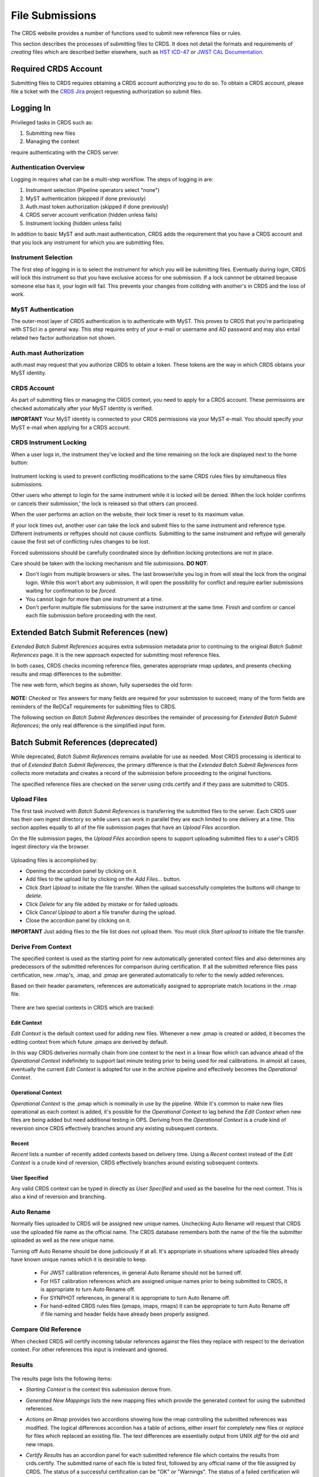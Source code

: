 .. _file-submissions:

File Submissions
================

The CRDS website provides a number of functions used to submit new reference
files or rules.

This section describes the processes of submitting files to CRDS.  It does not
detail the formats and requirements of *creating* files which are described
better elsewhere,  such as `HST ICD-47`_ or `JWST CAL Documentation`_.

.. _`HST ICD-47`: http://newcdbs.stsci.edu/doc/ICD47/index.html

.. _`JWST CAL Documentation`: https://jwst-pipeline.readthedocs.io/en/latest/jwst/package_index.html


Required CRDS Account
.....................

Submitting files to CRDS requires obtaining a CRDS account authorizing you to
do so.  To obtain a CRDS account,  please file a ticket with the `CRDS Jira`_
project requesting authorization so submit files.

.. _`CRDS Jira`:  https://jira.stsci.edu/projects/CRDS/issues

  
Logging In
..........

Privileged tasks in CRDS such as:

1. Submitting new files
2. Managing the context

require authenticating with the CRDS server.

Authentication Overview
+++++++++++++++++++++++

Logging in requires what can be a multi-step workflow.  The steps of logging in
are:

1. Instrument selection  (Pipeline operators select "none")
2. MyST authentication  (skipped if done previously)
3. Auth.mast token authorization (skipped if done previously)
4. CRDS server account verification  (hidden unless fails)
5. Instrument locking (hidden unless fails)

In addition to basic MyST and auth.mast authentication,  CRDS adds
the requirement that you have a CRDS account and that you lock any
instrument for which you are submitting files.

Instrument Selection
++++++++++++++++++++

The first step of logging in is to select the instrument for which you will be
submitting files.  Eventually during login, CRDS will lock this instrument so
that you have exclusive access for one submission.  If a lock cannnot be
obtained because someone else has it, your login will fail.  This prevents your
changes from colliding with another's in CRDS and the loss of work.

.. figure:: images/web_login.png
   :scale: 50 %
   :alt: login page with instrument locking

MyST Authentication
+++++++++++++++++++

The outer-most layer of CRDS authentication is to authenticate with MyST.  This
proves to CRDS that you're participating with STScI in a general way.  This
step requires entry of your e-mail or username and AD password and may also
entail related two factor authorization not shown.

.. figure:: images/myst_login.png
   :scale: 50 %
   :alt: MyST authentication

Auth.mast Authorization 
+++++++++++++++++++++++

auth.mast may request that you authorize CRDS to obtain a token.  These
tokens are the way in which CRDS obtains your MyST identity.

.. figure:: images/auth_mast_login.png
   :scale: 50 %
   :alt: auth.mast page asking to grant token to CRDS

CRDS Account
++++++++++++

As part of submitting files or managing the CRDS context, you need to apply for
a CRDS account.  These permissions are checked automatically after your MyST
identity is verified.

**IMPORTANT** Your MyST identity is connected to your CRDS permissions via your
MyST e-mail.  You should specify your MyST e-mail when applying for a CRDS
account.

CRDS Instrument Locking
+++++++++++++++++++++++

When a user logs in, the instrument they've locked and the time remaining on
the lock are displayed next to the home button:

.. figure:: images/web_logged_in.png
   :scale: 50 %
   :alt: logged in page with count down timer

Instrument locking is used to prevent conflicting modifications to the same
CRDS rules files by simultaneous files submissions.

Other users who attempt to login for the same instrument while it is locked
will be denied.   When the lock holder confirms or cancels their submission,'
the lock is released so that others can proceed.

When the user performs an action on the website, their lock timer is reset to
its maximum value.

If your lock times out, another user can take the lock and submit files to the
same instrument and reference type.  Different instruments or reftypes should
not cause conflicts.  Submitting to the same instrument and reftype will
generally cause the first set of conflicting rules changes to be lost.

Forced submissions should be carefully coordinated since by definition locking
protections are not in place.

Care should be taken with the locking mechanism and file submissions.  **DO NOT**:

* Don't login from multiple browsers or sites.  The last browser/site you log
  in from will steal the lock from the original login.  While this won't abort
  any submission, it will open the possibility for conflict and require earlier
  submissions waiting for confirmation to be *forced*.

* You cannot login for more than one instrument at a time.  

* Don't perform multiple file submissions for the same instrument at the same
  time.  Finish and confirm or cancel each file submission before proceeding
  with the next.

Extended Batch Submit References (new)
......................................

*Extended Batch Submit References* acquires extra submission metadata prior to
continuing to the original *Batch Submit References* page.  It is the new
approach expected for submitting most reference files.

In both cases, CRDS checks incoming reference files, generates appropriate rmap
updates, and presents checking results and rmap differences to the submitter.

The new web form, which begins as shown, fully supersedes the old form:

.. figure:: images/extend_batch_submit.png
   :scale: 50 %
   :alt: extended batch reference submission inputs

.. figure:: images/extend_batch_submit_2.png
   :scale: 50 %
   :alt: extended batch reference submission inputs 2

.. figure:: images/extend_batch_submit_3.png
   :scale: 50 %
   :alt: extended batch reference submission inputs 3

.. figure:: images/extend_batch_submit_4.png
   :scale: 50 %
   :alt: extended batch reference submission inputs 4

**NOTE:** *Checked* or *Yes* answers for many fields are required for your
submission to succeed; many of the form fields are reminders of the ReDCaT
requirements for submitting files to CRDS.

The following section on *Batch Submit References* describes the remainder of
processing for *Extended Batch Submit References*;  the only real difference
is the simplified input form.

Batch Submit References (deprecated)
....................................

While deprecated, *Batch Submit References* remains available for use as
needed.  Most CRDS processing is identical to that of *Extended Batch Submit
References*, the primary difference is that the *Extended Batch Submit
References* form collects more metadata and creates a record of the submission
before proceeding to the original functions.

The specified reference files are checked on the server using crds.certify and
if they pass are submitted to CRDS.  

.. figure:: images/web_batch_submit_references.png
   :scale: 50 %
   :alt: batch reference submission inputs
   
Upload Files
++++++++++++

The first task involved with *Batch Submit References* is transferring the
submitted files to the server.  Each CRDS user has their own ingest directory
so while users can work in parallel they are each limited to one delivery at a
time.  This section applies equally to all of the file submission pages that
have an *Upload Files* accordion.

On the file submission pages,  the *Upload Files* accordion opens to support
uploading submitted files to a user's CRDS ingest directory via the browser.

.. figure:: images/web_upload_files.png
   :scale: 50 %
   :alt: file upload accordion

Uploading files is accomplished by:

* Opening the accordion panel by clicking on it.

* Add files to the upload list by clicking on the *Add Files...* button.

* Click *Start Upload* to initiate the file transfer.   When the upload successfully completes the buttons will change to *delete*.

* Click *Delete* for any file added by mistake or for failed uploads.

* Click *Cancel Upload* to abort a file transfer during the upload.

* Close the accordion panel by clicking on it.

**IMPORTANT**  Just adding files to the file list does not upload them.   You
must click *Start upload* to initiate the file transfer.

Derive From Context 
+++++++++++++++++++

The specified context is used as the starting point for new automatically 
generated context files and also determines any predecessors of the submitted 
references for comparison during certification.   If all the submitted reference
files pass certification,  new .rmap's, .imap, and .pmap are generated
automatically to refer to the newly added references.

Based on their header parameters, references are automatically assigned to
appropriate match locations in the .rmap file.

.. figure:: images/web_derive_from_context.png
   :scale: 50 %
   :alt: context specification

There are two special contexts in CRDS which are tracked:

Edit Context
!!!!!!!!!!!!

*Edit Context* is the default context used for adding new files.  Whenever a new
.pmap is created or added, it becomes the editing context from which future
.pmaps are derived by default.

In this way CRDS deliveries normally chain from one context to the next in a
linear flow which can advance ahead of the *Operational Context* indefinitely
to support last minute testing prior to being used for real calibrations.  In
almost all cases, eventually the current *Edit Context* is adopted for use in
the archive pipeline and effectively becomes the *Operational Context*.

Operational Context
!!!!!!!!!!!!!!!!!!!

*Operational Context* is the .pmap which is nominally in use by the pipeline.
While it's common to make new files operational as each context is added, it's
possible for the *Operational Context* to lag behind the *Edit Context* when
new files are being added but need additional testing in OPS.   Deriving
from the *Operational Context* is a crude kind of reversion since CRDS
effectively branches around any existing subsequent contexts.

Recent 
!!!!!!

*Recent* lists a number of recently added contexts based on delivery
time. Using a *Recent* context instead of the *Edit Context* is a crude kind of
reversion, CRDS effectively branches around existing subsequent contexts.

User Specified
!!!!!!!!!!!!!!

Any valid CRDS context can be typed in directly as *User Specified* and used
as the baseline for the next context.   This is also a kind of reversion and
branching.
   
Auto Rename
+++++++++++

Normally files uploaded to CRDS will be assigned new unique names. Unchecking
Auto Rename will request that CRDS use the uploaded file name as the official
name.  The CRDS database remembers both the name of the file the submitter
uploaded as well as the new unique name.

Turning off Auto Rename should be done judiciously if at all.   It's
appropriate in situations where uploaded files already have known unique names
which it is desirable to keep.

  * For JWST calibration references, in general Auto Rename should not be
    turned off.

  * For HST calibration references which are assigned unique names prior to
    being submitted to CRDS, it is appropriate to turn Auto Rename off.

  * For SYNPHOT references,  in general it is appropriate to turn Auto
    Rename off.

  * For hand-edited CRDS rules files (pmaps, imaps, rmaps) it can be
    appropriate to turn Auto Rename off if file naming and header fields
    have already been properly assigned.

Compare Old Reference
+++++++++++++++++++++

When checked CRDS will certify incoming tabular references against the files
they replace with respect to the derivation context.   For other references this 
input is irrelevant and ignored.

Results
+++++++

.. figure:: images/web_batch_submit_results.png
   :scale: 50 %
   :alt: batch submission results
   
The results page lists the following items:

* *Starting Context* is the context this submission derove from.

* *Generated New Mappings* lists the new mapping files which provide the generated context for using the submitted references.

* *Actions on Rmap* provides two accordions showing how the rmap controlling
  the submitted references was modified.  The logical differences accordion has
  a table of actions, either *insert* for completely new files or *replace* for
  files which replaced an existing file.  The text differences are essentially
  output from UNIX *diff* for the old and new rmaps.

* *Certify Results* has an accordion panel for each submitted reference file
  which contains the results from crds.certify.  The submitted name of each
  file is listed first, followed by any official name of the file assigned by
  CRDS.  The status of a successful certification can be "OK" or "Warnings".
  The status of a failed certification will be "ERRORS".  Failed certifications
  automatically cancel a file submission.
  
  Warnings should be reviewed by opening the accordion panel.  Some CRDS
  warnings describe conditions which *MUST* be addressed by future manual rmap
  updates or cancelling the submission.   In particular,
   
**IMPORTANT**  The results page only indicates the files which will be added to
CRDS if the submission is *confirmed*.   Prior to confirmation of the submission,
neither the submitted references nor the generated mappings are officially in CRDS.

If you loose track of the submission log or confirmation pages,  you can find
links to them in the *STARTED* and *READY* e-mails that CRDS sends out
when a submission is initiated or CRDS has completed submission checkout
and is ready for confirmation or cancellation.

Collisions
++++++++++

Under some circumstances,  a *Collision Warning* accordion will be present.
It should be carefully examined to ensure that overlapping edits of the
same context file have not occurred.   Overlaps can be resolved by cancelling
the current submission and re-doing it, or by accepting the current submission
and manually correcting the mappings involved.   Failure to correctly resolve
a collision will most likely result in one of two sets of conflicting changes
being lost.

.. figure:: images/web_collision_warnings.png
   :scale: 50 %
   :alt: collision warnings
   
Collision tracking for CRDS mappings files is done based upon header fields,
nominally the *name* and *derived_from* fields.  These fields are automatically
updated when mappings are submitted or generated.

Collision tracking for reference files is currently filename based.   The submitted
name of a reference file is assumed to be the same as the file it 
was derived from.   This fits a work-flow where a reference is first downloaded
from CRDS, modified under the same name,  and re-uploaded.   Nominally,  submitted
files are automatically re-named.

Confirm, Force, Cancel
++++++++++++++++++++++

If everything looks good the last step is to click the *Confirm* button.
Confirming finalizes the submission process,  submits the files
for archive pickup,  and makes them a permanent part of CRDS visible in the 
database browser and potentially redistributable.   

A confirmed submission cannot be revoked,  but neither will it go into use until 
the pipeline or a user requests it either by updating the default context on 
the CRDS server or by specifying the new rules explicitly.

*Cancelling* a batch submission based on warnings or bad rmap modifications
removes the submission from CRDS.   In particular temporary database records
and file copies are removed.

*Forcing* a batch submission can be performed by any team member once the instrument
lock of the original submitter has been dropped or times out.

Following any CRDS batch reference submission,  the default *edit* context
is updated to that pipeline mapping making it the default starting point for
future submissions.

Submit Mappings
...............

*Submit Mappings* provides a basic interface for submitting a list of mapping
files which don't have to be related.   This can be used to submit context files
which refer to files from *Submit References* and with fewer restrictions on
allowable changes.   Typically only .rmaps are submitted this way.   Mappings
submitted this way must also pass through crds.certify.   

.. figure:: images/web_submit_mappings.png
   :scale: 50 %
   :alt: create contexts inputs

   
Mapping Change Procedure
++++++++++++++++++++++++

The manual rmap update process is to:

1.  Download the starting rmap from the web site or get it out of /grp/crds/cache/mappings/{hst,jwst}/.

2.  **DO NOT** change the name of the mapping or alter the internal name links
    like *derived_from* in the mapping header.  Leave the naming properties exactly as-is.

3.  Modify the mapping in any text editor and verify the mapping as best you
    can.  Use great care, CRDS certify cannot check many of the mapping properties.

4. Run crds.certify on the resulting mapping, using the current edit context as
   the point of comparison::

     % crds certify ./jwst_miri_dark_0004.rmap  --comparison-context jwst-edit

   You may/will see an rmap checksum warning since you modified the contents of
   the rmap.

   Note: the ./ seen in the example command is important,  it tells CRDS to
   use the file in the current directory instead of attempting to find it in
   the CRDS cache.

   By default, most tools in CRDS will not load a mapping with an incorrect
   checksum.  Run crds.checksum on the mapping to update the internal sha1sum
   if you wish to load the context into Python to do other tests with the
   .rmap::

     % crds checksum ./jwst_miri_dark_0004.rmap
    
   The internal checksum is also used to verify the upload integrity when you
   finally submit the file to CRDS.  An out-of-date checksum or corrupted file
   will generate a warning and the server will automatically fix it.  However,
   it is then possible for upload errors to go undetected since a warning is
   expected.

6. Typically for rmaps, **DO** check Generate Contexts as that will derive new a
   imap and pmap referring to your modified rmap.

7. As you submit, **DO** check Auto-Rename.  In addition to renaming your
   modified rmap, this automatically handles the internal rmap header naming
   properties correctly. 

Following this process is the key to maintaining the rmap's internal naming
links.  The internal naming links are used to track the derivation of rmaps
and generate the Edit Collision Warnings.  Edit Collision warnings indicate
when two rmaps were derived from the same source and can mean that one of the
two change sets will be lost if the delivery is not corrected.

Imap and Pmap Differences
+++++++++++++++++++++++++

Note that submissions of imaps and pmaps do not support Generate Context.  In
addition, CRDS doesn't accept files that refer to other files not already in
CRDS.  This means that pmaps and new imaps they refer to cannot be handled in
one submission.

The general practice of not manually modifying CRDS mapping name properties
holds for imaps and pmaps as well: it's better to leave filenames unchanged,
and header naming properties unchanged, and let CRDS do Auto-rename and related
header updates.

Hence, it is recommended to do imap and pmap work in two phases: First, modify
and submit the imaps, generating and/or reserving official CRDS names.  Next
manually modify the pmap as needed to refer to the newly generated imap names.

Submit References
.................

*Submit References* provides a lower level interface for submitting a list of 
references.   No mappings are generated to refer to the submitted files.
Submitted references must still pass through crds.certify.

.. figure:: images/web_submit_references.png
   :scale: 50 %
   :alt: create contexts inputs

References submitted in this manner are archived normally but without
corresponding .rmap updates are essentially orphans.  If intended for automatic
use similar to normal reference files, there's an expectation that some other
form of .rmap update will be performed to add these references to a context.

Mark Files Bad
..............

*Mark Files Bad* supports marking a file as scientifically invalid and
also supports reversing the decision and marking it good once more.

The CRDS procedure for marking files bad requires three steps:

1. Create a clean context which does not contain any prospective bad files.
2. Make the clean context operational using Set Context.
3. Mark the prospective bad files actually bad using Mark Bad Files.

This procedure maintains the invariant that the operational pipeline context
contains no known bad files.  The designation as bad files does not take effect
until the pipeline CRDS cache is synchronized with the server.

Creating a clean context can be done in arbitrary ways,  but the two most
common ways will likely be:

1. Submit replacement files for the bad files to create a clean context.
2. Use Delete References to generate a new context without the bad files.

.. figure:: images/web_mark_files_bad.png
   :scale: 50 %
   :alt: mark files bad inputs

Marking a rules file (mapping) as bad implicitly marks all the files
which refer to it as bad.  Hence,  marking a .rmap as bad will make
any .imap which refers to it bad as well,  and will also taint all .pmaps
which refer to the bad .imaps.   Whenever a rules file is marked bad,
it becomes an error to use the containing context.

Marking a reference file as bad only invalidates that reference in every
context that includes it.  An error is issued for a bad reference only when
it is actually recommended by CRDS,  it is not an error to use the containing
context.

By default, bestrefs assignment of bad references or use of bad rules are errors.
The default command line behavior can be overridden by setting environment variables:
*CRDS_ALLOW_BAD_RULES* and/or *CRDS_ALLOW_BAD_REFERENCES*.

Delete References
.................

*Delete References* supports supports removing references (but not rules) from
a context generating a new context.  Delete References provides one
straightforward way to generate clean rules prior to marking the deleted files
as bad.

.. figure:: images/web_delete_references.png
   :scale: 50 %
   :alt: delete references

Delete References does not remove the files from CRDS, it only removes them
from the specified set of rules.  The references remain available under any
contexts which still refer to them.

Files are specified for Delete References by listing their names in the Deleted
Files field of the input form, separated by spaces, commas, and/or newlines.

Changes to rules which result from delete references are presented on a results
page which must be confirmed or cancelled as with other file submissions.

Add References
..............

*Add References* supports adding existing CRDS references to a CRDS context
which does not contain them already.  Add References is the inverse of Delete
References and generates new CRDS rules without requiring the re-submission of
files to CRDS.

.. figure:: images/web_add_references.png
   :scale: 50 %
   :alt: add references

Add references can be used to undo the effects of Delete References in a
perhaps distant descendant context containing other changes.  Add references
can also be used to add tested references from a branched context into the
current operational context.

Files are specified for Add References by listing their names in the Added
Files field of the input form, separated by spaces, commas, and/or newlines.

Changes to rules which result from add references are presented on a results
page which must be confirmed or cancelled as with other file submissions.
Rules changes from add references should be carefully reviewed to ensure that
the resulting rmap update is as intended.  

In particular, other rmap differences from a branched context are not added,
so additional test parameters or other header and structural changes of any
test rmap are not carried over by Add References,  only the reference files
themselves.

Certify Files
.............

*Certify File* runs crds.certify on the files in the ingest directory.

.. figure:: images/web_certify_file.png
   :scale: 50 %
   :alt: certify file inputs
   
If the certified file is a reference table,  the specified context is used to
locate a comparison file.

Submission Warnings and Errors
..............................

This section discusses some of the more common errors and warnings associated
with CRDS file submissions.  While CRDS does its best to trap and reject common
errors, CRDS error checking is not a substitute for testing reference files in
actual calibrations and verifying that they work.

**NOTE:** don't hesitate to ask for clarifications or changes if you find CRDS
checks confusing or counterproductive.

Identical Files
+++++++++++++++

CRDS detects if submitted files are bit-for-bit-identical to existing files or
each other by comparing their sha1sums::
  
   CRDS - ERROR - In 'jwst_miri_dark_0057_b.fits' : Duplicate file check : File 'jwst_miri_dark_0057_b.fits' is identical to existing CRDS file 'jwst_miri_dark_0057.fits'
  
CRDS rejects identical files since there is a likelihood that the wrong files
have been delivered by mistake.

**SOLUTION:** Remove the duplicate files from your submission and re-submit.
Rather than re-uploading your entire submission, you have the option to log
into the webite and remove duplicates from the upload area before proceeding
with the remainder of the submission form.  You can also upload missing or
replacement files,  then fill out the remainder of the form and submit.

Certification Errors and Warnings
+++++++++++++++++++++++++++++++++

CRDS has a certification process that is used to check incoming reference and
rules files.  The certify program applies several kinds of checks which can
result in warnings or errors on the website.  (The certify program is also
installed with the CRDS client and can be run locally by itself or embedded in
other file submission toolchains.  See command line tools.)

Internal CRDS Constraints
!!!!!!!!!!!!!!!!!!!!!!!!!

CRDS defines constraints of its own using specifications called .tpn files
described in detail here: :ref:`header-certify-constraints`.  These
specifications and checks can be reviewed on the website by looking up the
details of any particular reference file of the same instrument and type:

..: 

.. figure:: images/certify_tpn_listing.png
   :scale: 50 %
   :alt: add references

These checks are independent of the JWST datamodels discussed below.

JWST Data Model Constraints
!!!!!!!!!!!!!!!!!!!!!!!!!!!

The JWST calibration software (CAL) models the structure and valild keyword
values for reference files in its jwst.datamodels package.  See `JWST CAL
Documentation`_ for more information.

Effectively, the CAL datamodels define a formatting contract your references
need to fulfill.  Files which don't fulfill this contract will generally either
result in perpetual warnings or outright pipeline failures.

*Crds certify* invokes datamodels.open() to verify datamodels compliance for
your reference files.

This message::

  CRDS - WARNING - Missing suggested keyword 'META.MODEL_TYPE [DATAMODL]'

indicates that the JWST CAL Data Models were not used to create your reference
files.  Datamodels.open() needs the DATAMODL keyword to define the correct
model to validate your file.

This message::

  CRDS - WARNING - NoTypeWarning : jwst.datamodels.util : model_type not found. Opening .../jwst_miri_specwcs_lrscdp7.fits as a ReferenceFileModel

resulted from a reference file that used an invalid value for DATAMODL.
  
You have the option of ignoring these warnings, but CRDS is probably not using
the most appropriate model to validate your file, only a more generic model.
When your file is later processed by the CAL software, CAL will use the correct
model and may reject your file.

**SOLUTION:** The best solution is to use the CAL datamodels and methods
recommended by the CAL s/w team to create your reference files.  This will
automatically set DATAMODL and can pre-validate your reference files at the
same time you create them.  While this won't catch everything,  its superior
to CRDS catching errors later.   Better yet,  running your files through actual
test calibrations may reveal problems no constraints catch.

Fitsverify Failures
!!!!!!!!!!!!!!!!!!!

For FITS files, as part of certification CRDS normally runs HEASARC's
fitsverify program to verify that file formats are broadly compliant and should
work with cfitsio as well as astropy.

1. Checksum errors

   CRDS classifies FITS checksum errors detected by fitsverify as errors::

     CRDS - ERROR -  >> RECATEGORIZED *** Warning: Data checksum is not consistent with  the DATASUM keyword
     CRDS - ERROR -  >> RECATEGORIZED *** Warning: HDU checksum is not in agreement with CHECKSUM.

   CRDS leaves Astropy checksum warnings alone::

     CRDS - WARNING -  AstropyUserWarning : astropy.io.fits.hdu.base : Checksum verification failed for HDU ('', 1).
     CRDS - WARNING -  AstropyUserWarning : astropy.io.fits.hdu.base : Datasum verification failed for HDU ('', 1).
   
   Checksums are not required, but if you do define them they should be correct
   so that file users are not bombarded with warnings from FITS libraries.
   Hence,  the CRDS server rejects files with bad checksums based on the errors
   defined for fitsverify.
   
   **SOLUTION 1:** Use your FITS s/w or *crds checksum* to update your CHECKSUM
    and DATASUM keywords::

     $ crds checksum *.fits

   **SOLUTION 2:** Use crds checksum or your FITS s/w to remove CHECKSUM and
   DATASUM keywords::

     $ crds checksum --remove *.fits

2. Other fitsverify anomalies

   fitsverify can detect other anomalies such as file truncation.

   By default warnings are merely echoed but errors will lead to the rejection
   of your files.

   On request, CRDS can be modified to reclassify fitsverify messages as
   warnings, errors, etc.

Table Checks
++++++++++++

Optionally CRDS certify attempts to detect errors in table updates by loosely
characterizing unique table rows.  This check is configured in the CRDS client
as part of the type specification for the table by setting the
"unique_row_keys" parameter in the spec.  This parameter defines table columns
which should define combinations which appear in the table only once.  CRDS
does not verify that all combinations are present.  CRDS verifies that
combinations which were present in an old table version are present in the new
version.

Table checking consists of four stages:

  1. Identifying a comparison reference file
  2. Identifying unique mode rows
  3. Checking for duplicate rows
  4. Checking for deleted rows in the new version of the table

Each instrument + reference type combination can potentially define different
"mode columns" in its type specification.


No Comparison Reference Warning
!!!!!!!!!!!!!!!!!!!!!!!!!!!!!!!

When a --comparison-context is specified, CRDS searches the context for a
reference file which the new table would replace.  When CRDS cannnot find a
suitable comparison table, CRDS issues a warning like::

    CRDS - WARNING - No comparison reference for 'test_jwst_nircam_photom_0039.fits' in context 'jwst_0503.pmap'. Skipping tables comparison.

to let you know that table checks are not being performed.  If it's expected
that some comparison table should exist, further investigation is warranted but
not required.  If this is a new table or inexact replacement (e.g. subsequent
USEAFTER date), the warning can be ignored.

Error Opening Comparison Reference
!!!!!!!!!!!!!!!!!!!!!!!!!!!!!!!!!!

Idenifying a comparison reference file by consulting the comparison context is
just the first step.  To perform table checks, crds certify needs direct
access to the comparison reference as a readable file.

The CRDS servers and users using /grp/crds/cache should never see this problem
because all reference files should be available for comparison.  Users
utilizing a personal CRDS cache e.g. defined by CRDS_PATH may see this problem
and can download missing comparison references by specifying --sync-files to
crds certify.

Selection of Mode Columns
!!!!!!!!!!!!!!!!!!!!!!!!!

CRDS define table modes using the intersection of columns specified in the
type's specification and columns available in the table::

    CRDS - INFO -  FITS file 'y951738kl_hv.fits' conforms to FITS standards.
    CRDS - INFO -  Comparing reference 'y951738kl_hv.fits' against 'yas2005el_hv.fits'
    CRDS - INFO -  Mode columns defined by spec for old reference 'yas2005el_hv.fits[1]' are: ['DATE']
    CRDS - INFO -  All column names for this table old reference 'yas2005el_hv.fits[1]' are: ['DATE', 'HVLEVELA']
    CRDS - INFO -  Checking for duplicate modes using intersection ['DATE']

In this hypothetical example, CRDS will check that no value of DATE appears
more than once, and every value of DATE appearing in the old version of the
table appears in the new version of the table.
    
Note that the intersection can vary if e.g. columns in a table vary by FITS
HDU; there is no expectation that every mode column mentioned in the CRDS
type specification are in every HDU.

Duplicate Mode Rows Warning
!!!!!!!!!!!!!!!!!!!!!!!!!!!

To meet the ultimate goal of detecting accidentally dropped table modes, CRDS
first tries to characterize mode rows as unique using the selected mode
parameters.  This lets CRDS define the set of modes represented in any
particular table.

If as part of defining this set CRDS notices that there are multiple copies of
a parameter combination which should be unique, CRDS will issue a warning::

    CRDS - WARNING -  Duplicate definitions in old reference 'y9j16159l_hv.fits[2]' for mode: (('DATE', 56924.0417),) :
     (129, (('DATE', 56924.0417), ('HVLEVELB', 169)))
    (131, (('DATE', 56924.0417), ('HVLEVELB', 169)))

In this hypothetical case, both row 129 and row 131 have the DATE value
56924.0417.  Based on the type specification,  CRDS has defined this as
something unexpected.  If on review it is determined that the duplicate rows
are innocuous or expected, this warning can be ignored. 

Missing Mode Rows Warning
!!!!!!!!!!!!!!!!!!!!!!!!!

A warning is issued when a unique parameter combination from one table
is missing from the next version::

  CRDS - WARNING -  Table mode (('DATE', 56923.5834),) from old reference 'yas2005el_hv.fits[1]' is NOT IN new reference 'y951738kl_hv.fits[1]'
  CRDS - WARNING -  Table mode (('DATE', 56923.625),) from old reference 'yas2005el_hv.fits[1]' is NOT IN new reference 'y951738kl_hv.fits[1]'
  CRDS - WARNING -  Table mode (('DATE', 56964.0),) from old reference
  'yas2005el_hv.fits[1]' is NOT IN new reference 'y951738kl_hv.fits[1]'

If on review it is determined that these rows were dropped intentionally,
this warning can be ignored.
  
Rmap Update Errors
++++++++++++++++++

As part of a typical reference file submission, CRDS automatically adds new
files to the appropriate rmap and generates new context files.  New files are
added to the rmaps baed on the values of rmap-specific parameters pulled from
their headers.  This phase can detect some forms of errors which generally
need to be addressed,  even if they only appear as warnings.

Exact Matching Duplicates
!!!!!!!!!!!!!!!!!!!!!!!!!

Given the task of adding N reference files to an rmap, CRDS checks that N new
files appear in the new rmap.  Given two files with identical matching
parameter values, both files would occupy the same location in the .rmap, and
one file would replace the other. This is certainly an error so CRDS rejects
the file submission with a message like this::

    CRDS - ERROR -  ----------------------------------------
    Both 's7g1700gl_dead_dup2.fits' and 's7g1700gl_dead_dup1.fits' identically match case:
     ((('DETECTOR', 'FUV'),), (('DATE-OBS', '1996-10-01'), ('TIME-OBS', '00:00:00'))) 
    Each reference would replace the other in the rmap.

**SOLUTION 1:** Generally this means there was an error generating or handling
the reference files and the fix is to gather the correct set of files and
resubmit.

**SOLUTION 2:** CRDS may view two files which are truly different as "the same"
because the CRDS rmap is not using the correct matching parameters to
differentiate between them.  In that case the fix may be to add or change the
keywords CRDS is using to select reference files of this type, i.e. the rmap's
parkey header value.  This fix entails modifying the existing rmap to
define a new matching keywords,  and updating the match cases of any existing
reference files to correspond to the new keywords.   The revised rmap is then
delivered using *Submit Mappings*,  and the original submission is then
repeated relative to the new rmap.

**NOTE:** It is possible for new reference files to have different sha1sums,
i.e. not be bit-for-bit-identical, but also to use exactly the same CRDS
matching criteria and be considered to be "duplicates" from a matching
perspective.

Equal Weight Match Cases
!!!!!!!!!!!!!!!!!!!!!!!!

When adding files which are characterized as "similar but different", or in
cases where special values like GENERIC and N/A are being used, CRDS can
issue a WARNING like this::

    CRDS - WARNING -  ----------------------------------------
    Match case
     (('DETECTOR', 'FUV'),) 
    is an equal weight special case of
     (('DETECTOR', 'FUV|NUV'),) 
    For some parameter sets, CRDS interprets both matches as equally good.

This section explains the related issues and what to do.

Weighted Matching
^^^^^^^^^^^^^^^^^
CRDS uses a weighted matching scheme to assign reference files.   Every
reference type's rmap has a set of parameters which is used to categorize
files and how to apply them,  the *parkey* list/tuple defined in the rmap's
header.

CRDS uses a process of elimination for matching.  Each parameter is used to
eliminate categories of reference files which can't match.  After running
through all matching parameters, ideally only one category remains, the right
one.  It's possible however for multiple categories to survive the process of
elimination; in this case, CRDS uses "match weight" to choose the best.

During matching, each rmap parameter value will have one of 3 consequences when
compared to the corresponding dataset value:

1. The parameter value will definitively break the match and rule out the
   category completely.
2. The parameter will match and add a value of one to the match weight.
3. Some values (N/A or GENERIC) neither break the match nor add weight,
   they are counted as zero.

For the hypothetical warning shown earlier, there is an existing category which
matches on DETECTOR=FUV.  There is a new category which matches on either FUV
or NUV.  For a dataset with DETECTOR=FUV, either category would match with a
weight of "one".  Since the weights are both one, to CRDS they are equally good
matches.

In general rmaps use 2-3 matching parameters making analysis more complex.

Problems with Equal Weight Matches
^^^^^^^^^^^^^^^^^^^^^^^^^^^^^^^^^^
There are a number of problems with searches which result in multiple
Match() solutions:

1. Human beings reviewing the CRDS reference files, e.g. on the website, will
   expect one and only one category to match.  Hence they are likely to find
   the first, and overlook any others.

2. CRDS matching does not generally stop with the Match() category.  The
   Match() normally determines a list of files from which a reference is
   selected using USEAFTER and the observation date of the data.  This means
   that searching two categories involves shuffling them together in sorted
   order.  This is really impossible to visualize.

3. Related but disjoint categories of reference files are unlikely, it's more
   probable that a category is describing too many or too few parameter
   combinations.  The root idea is that future file organizations, future
   categories, should match past categories.  Or perhaps conversely, past
   categories should be expanded to match new categories.

Solution for Equal Weight Matches
^^^^^^^^^^^^^^^^^^^^^^^^^^^^^^^^^

To avoid losing the work entailed by a file submission completely,  equal
weight match cases are reported as warnings to give lattitude in how to
address the problem.   There are generally three solutions:

1. Cancel the submission and regenerate the reference files with different
   parameter values which coincide with an existing category.

2. Accept the submission but immediately edit the rmap to combine overlapping
   Match() categories.

3. Last ditch: Accept the submission, but immediately set a "merge_overlaps" :
   "TRUE" value in the rmap header.  Submit the new rmap using Submit Mappings.
   merge_overlaps will cause disjoint categories to by dynamically shuffled
   together for USEAFTER lookups.

**NOTE:** For HST "merge_overlaps" defaults to "TRUE", but for JWST
"merge_overlaps" defaults to "FALSE".

Why CRDS Categorizes Files
^^^^^^^^^^^^^^^^^^^^^^^^^^

CRDS rmaps *create* categories which are expected to be a taxonomy.

Looking at an excerpt of the ACS DARKFILE rmap,  organization is good::
  
      DETECTOR  CCDAMP              CCDGAIN
      
      ('HRC', 'A|ABCD|AD|B|BC|C|D', '1.0|2.0|4.0|8.0') : UseAfter({
        '1992-01-01 00:00:00' : 'lcb12060j_drk.fits',
        '2002-03-01 00:00:00' : 'n3o1022cj_drk.fits',
        '2002-03-18 00:00:00' : 'n3o1022ej_drk.fits',
        '2002-03-19 00:34:31' : 'n3o1022fj_drk.fits',
        '2002-03-20 00:34:32' : 'n3o1022hj_drk.fits',
        ...

The meaning of the Match case above is that each file supports every
combination of the DETECTOR, 7 values of CCDAMP, and 4 values of CCDGAIN
for a total of 28 discrete parameter combinations.
        
These categories can be arbitrarily complex and vary for each rmap.

Browse Submission History
.........................

To browse previous submissions, follow the *Submission History* link on the
home page.  The initial form offers options for filtering by instrument,
submission date, etc:

.. figure:: images/submission_history_filter.png
   :scale: 50 %
   :alt: Screenshot of Submission History filter page

Use the special value * to disable a given filter.

Submitting the filter form will yield a summary list of relevant submissions:

.. figure:: images/submission_history_summary.png
   :scale: 50 %
   :alt: Screenshot of Submission History summary page

The link in the leftmost column leads to a detailed view of the submission
fields:

.. figure:: images/submission_history_detail.png
   :scale: 50 %
   :alt: Screenshot of Submission History detail page
